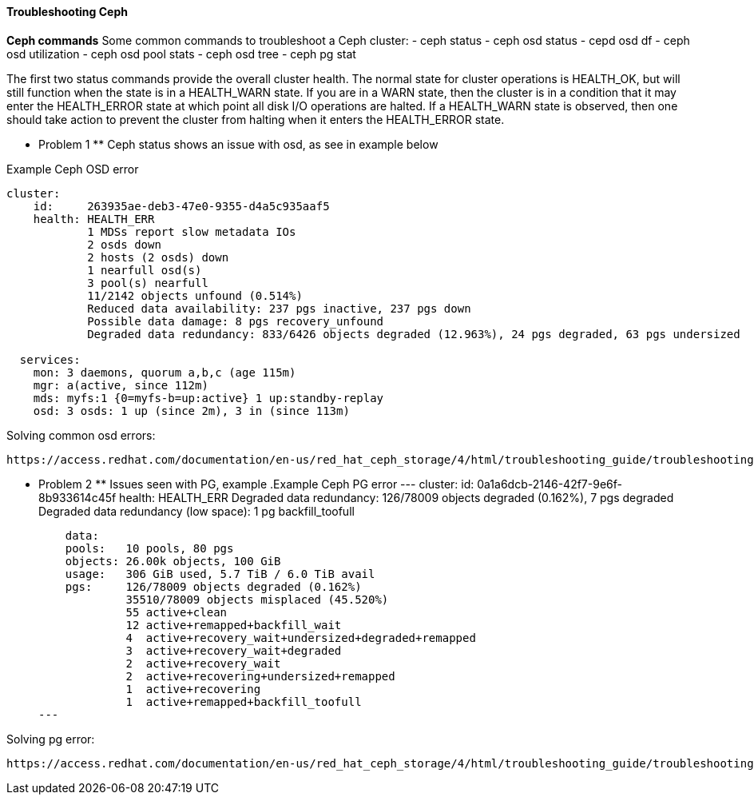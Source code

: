 ==== Troubleshooting Ceph ====
**Ceph commands**
Some common commands to troubleshoot a Ceph cluster:
- ceph status
- ceph osd status
- cepd osd df
- ceph osd utilization
- ceph osd pool stats
- ceph osd tree
- ceph pg stat

The first two status commands provide the overall cluster health. The normal state for cluster operations is HEALTH_OK, but will still function when the state is in a HEALTH_WARN state. If you are in a WARN state, then the cluster is in a condition that it may enter the HEALTH_ERROR state at which point all disk I/O operations are halted. If a HEALTH_WARN state is observed, then one should take action to prevent the cluster from halting when it enters the HEALTH_ERROR state.

** Problem 1 **
Ceph status shows an issue with osd, as see in example below

.Example Ceph OSD error
----
cluster:
    id:     263935ae-deb3-47e0-9355-d4a5c935aaf5
    health: HEALTH_ERR
            1 MDSs report slow metadata IOs
            2 osds down
            2 hosts (2 osds) down
            1 nearfull osd(s)
            3 pool(s) nearfull
            11/2142 objects unfound (0.514%)
            Reduced data availability: 237 pgs inactive, 237 pgs down
            Possible data damage: 8 pgs recovery_unfound
            Degraded data redundancy: 833/6426 objects degraded (12.963%), 24 pgs degraded, 63 pgs undersized
 
  services:
    mon: 3 daemons, quorum a,b,c (age 115m)
    mgr: a(active, since 112m)
    mds: myfs:1 {0=myfs-b=up:active} 1 up:standby-replay
    osd: 3 osds: 1 up (since 2m), 3 in (since 113m)
----

.Solving common osd errors:
[source,role="execute"]
----
https://access.redhat.com/documentation/en-us/red_hat_ceph_storage/4/html/troubleshooting_guide/troubleshooting-ceph-osds#most-common-ceph-osd-errors
----
** Problem 2 **
Issues seen with PG, example
.Example Ceph PG error
---
  cluster:
    id:     0a1a6dcb-2146-42f7-9e6f-8b933614c45f
    health: HEALTH_ERR
            Degraded data redundancy: 126/78009 objects degraded (0.162%), 7 pgs degraded
            Degraded data redundancy (low space): 1 pg backfill_toofull

    data:
    pools:   10 pools, 80 pgs
    objects: 26.00k objects, 100 GiB
    usage:   306 GiB used, 5.7 TiB / 6.0 TiB avail
    pgs:     126/78009 objects degraded (0.162%)
             35510/78009 objects misplaced (45.520%)
             55 active+clean
             12 active+remapped+backfill_wait
             4  active+recovery_wait+undersized+degraded+remapped
             3  active+recovery_wait+degraded
             2  active+recovery_wait
             2  active+recovering+undersized+remapped
             1  active+recovering
             1  active+remapped+backfill_toofull
---

.Solving pg error:
[source,role="execute"]
----
https://access.redhat.com/documentation/en-us/red_hat_ceph_storage/4/html/troubleshooting_guide/troubleshooting-ceph-placement-groups#most-common-ceph-placement-group-errors
----



